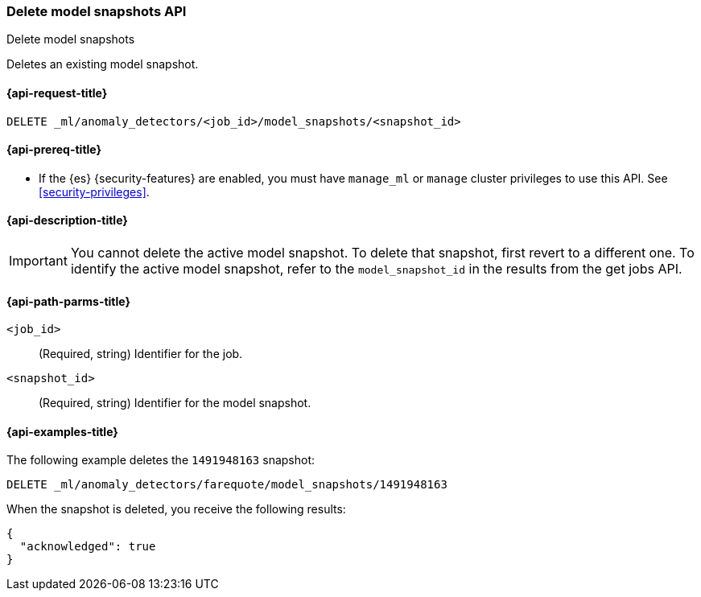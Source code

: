 [role="xpack"]
[testenv="platinum"]
[[ml-delete-snapshot]]
=== Delete model snapshots API
++++
<titleabbrev>Delete model snapshots</titleabbrev>
++++

Deletes an existing model snapshot.

[[ml-delete-snapshot-request]]
==== {api-request-title}

`DELETE _ml/anomaly_detectors/<job_id>/model_snapshots/<snapshot_id>`

[[ml-delete-snapshot-prereqs]]
==== {api-prereq-title}

* If the {es} {security-features} are enabled, you must have `manage_ml` or
`manage` cluster privileges to use this API. See <<security-privileges>>.

[[ml-delete-snapshot-desc]]
==== {api-description-title}

IMPORTANT: You cannot delete the active model snapshot. To delete that snapshot,
first revert to a different one. To identify the active model snapshot, refer to
the `model_snapshot_id` in the results from the get jobs API.

[[ml-delete-snapshot-path-parms]]
==== {api-path-parms-title}

`<job_id>`::
  (Required, string) Identifier for the job.

`<snapshot_id>`::
  (Required, string) Identifier for the model snapshot.

[[ml-delete-snapshot-example]]
==== {api-examples-title}

The following example deletes the `1491948163` snapshot:

[source,js]
--------------------------------------------------
DELETE _ml/anomaly_detectors/farequote/model_snapshots/1491948163
--------------------------------------------------
// CONSOLE
// TEST[skip:todo]

When the snapshot is deleted, you receive the following results:
[source,js]
----
{
  "acknowledged": true
}
----
// TESTRESPONSE
